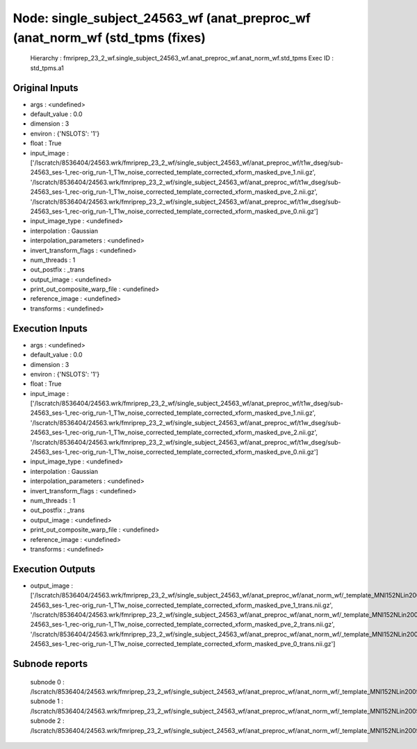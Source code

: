 Node: single_subject_24563_wf (anat_preproc_wf (anat_norm_wf (std_tpms (fixes)
==============================================================================


 Hierarchy : fmriprep_23_2_wf.single_subject_24563_wf.anat_preproc_wf.anat_norm_wf.std_tpms
 Exec ID : std_tpms.a1


Original Inputs
---------------


* args : <undefined>
* default_value : 0.0
* dimension : 3
* environ : {'NSLOTS': '1'}
* float : True
* input_image : ['/lscratch/8536404/24563.wrk/fmriprep_23_2_wf/single_subject_24563_wf/anat_preproc_wf/t1w_dseg/sub-24563_ses-1_rec-orig_run-1_T1w_noise_corrected_template_corrected_xform_masked_pve_1.nii.gz', '/lscratch/8536404/24563.wrk/fmriprep_23_2_wf/single_subject_24563_wf/anat_preproc_wf/t1w_dseg/sub-24563_ses-1_rec-orig_run-1_T1w_noise_corrected_template_corrected_xform_masked_pve_2.nii.gz', '/lscratch/8536404/24563.wrk/fmriprep_23_2_wf/single_subject_24563_wf/anat_preproc_wf/t1w_dseg/sub-24563_ses-1_rec-orig_run-1_T1w_noise_corrected_template_corrected_xform_masked_pve_0.nii.gz']
* input_image_type : <undefined>
* interpolation : Gaussian
* interpolation_parameters : <undefined>
* invert_transform_flags : <undefined>
* num_threads : 1
* out_postfix : _trans
* output_image : <undefined>
* print_out_composite_warp_file : <undefined>
* reference_image : <undefined>
* transforms : <undefined>


Execution Inputs
----------------


* args : <undefined>
* default_value : 0.0
* dimension : 3
* environ : {'NSLOTS': '1'}
* float : True
* input_image : ['/lscratch/8536404/24563.wrk/fmriprep_23_2_wf/single_subject_24563_wf/anat_preproc_wf/t1w_dseg/sub-24563_ses-1_rec-orig_run-1_T1w_noise_corrected_template_corrected_xform_masked_pve_1.nii.gz', '/lscratch/8536404/24563.wrk/fmriprep_23_2_wf/single_subject_24563_wf/anat_preproc_wf/t1w_dseg/sub-24563_ses-1_rec-orig_run-1_T1w_noise_corrected_template_corrected_xform_masked_pve_2.nii.gz', '/lscratch/8536404/24563.wrk/fmriprep_23_2_wf/single_subject_24563_wf/anat_preproc_wf/t1w_dseg/sub-24563_ses-1_rec-orig_run-1_T1w_noise_corrected_template_corrected_xform_masked_pve_0.nii.gz']
* input_image_type : <undefined>
* interpolation : Gaussian
* interpolation_parameters : <undefined>
* invert_transform_flags : <undefined>
* num_threads : 1
* out_postfix : _trans
* output_image : <undefined>
* print_out_composite_warp_file : <undefined>
* reference_image : <undefined>
* transforms : <undefined>


Execution Outputs
-----------------


* output_image : ['/lscratch/8536404/24563.wrk/fmriprep_23_2_wf/single_subject_24563_wf/anat_preproc_wf/anat_norm_wf/_template_MNI152NLin2009cAsym/std_tpms/mapflow/_std_tpms0/sub-24563_ses-1_rec-orig_run-1_T1w_noise_corrected_template_corrected_xform_masked_pve_1_trans.nii.gz', '/lscratch/8536404/24563.wrk/fmriprep_23_2_wf/single_subject_24563_wf/anat_preproc_wf/anat_norm_wf/_template_MNI152NLin2009cAsym/std_tpms/mapflow/_std_tpms1/sub-24563_ses-1_rec-orig_run-1_T1w_noise_corrected_template_corrected_xform_masked_pve_2_trans.nii.gz', '/lscratch/8536404/24563.wrk/fmriprep_23_2_wf/single_subject_24563_wf/anat_preproc_wf/anat_norm_wf/_template_MNI152NLin2009cAsym/std_tpms/mapflow/_std_tpms2/sub-24563_ses-1_rec-orig_run-1_T1w_noise_corrected_template_corrected_xform_masked_pve_0_trans.nii.gz']


Subnode reports
---------------


 subnode 0 : /lscratch/8536404/24563.wrk/fmriprep_23_2_wf/single_subject_24563_wf/anat_preproc_wf/anat_norm_wf/_template_MNI152NLin2009cAsym/std_tpms/mapflow/_std_tpms0/_report/report.rst
 subnode 1 : /lscratch/8536404/24563.wrk/fmriprep_23_2_wf/single_subject_24563_wf/anat_preproc_wf/anat_norm_wf/_template_MNI152NLin2009cAsym/std_tpms/mapflow/_std_tpms1/_report/report.rst
 subnode 2 : /lscratch/8536404/24563.wrk/fmriprep_23_2_wf/single_subject_24563_wf/anat_preproc_wf/anat_norm_wf/_template_MNI152NLin2009cAsym/std_tpms/mapflow/_std_tpms2/_report/report.rst

